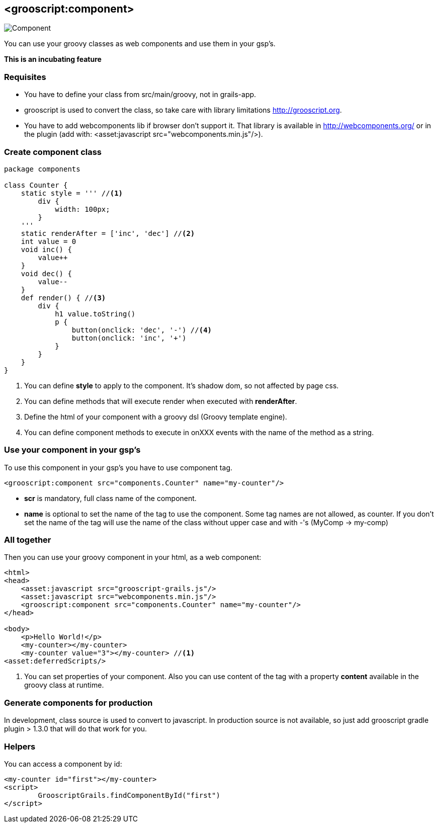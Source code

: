 
[[_component]]
== <grooscript:component>

image::comp.png[Component, float="right"]
You can use your groovy classes as web components and use them in your gsp's.

*This is an incubating feature*

=== Requisites

- You have to define your class from src/main/groovy, not in grails-app.
- grooscript is used to convert the class, so take care with library limitations http://grooscript.org.
- You have to add webcomponents lib if browser don't support it. That library is available in
http://webcomponents.org/ or in the plugin (add with: <asset:javascript src="webcomponents.min.js"/>).

=== Create component class

[source,groovy]
--
package components

class Counter {
    static style = ''' //<1>
        div {
            width: 100px;
        }
    '''
    static renderAfter = ['inc', 'dec'] //<2>
    int value = 0
    void inc() {
        value++
    }
    void dec() {
        value--
    }
    def render() { //<3>
        div {
            h1 value.toString()
            p {
                button(onclick: 'dec', '-') //<4>
                button(onclick: 'inc', '+')
            }
        }
    }
}
--

<1> You can define *style* to apply to the component. It's shadow dom, so not affected by page css.
<2> You can define methods that will execute render when executed with *renderAfter*.
<3> Define the html of your component with a groovy dsl (Groovy template engine).
<4> You can define component methods to execute in onXXX events with the name of the method as a string.

=== Use your component in your gsp's

To use this component in your gsp's you have to use component tag.

[source,html]
--
<grooscript:component src="components.Counter" name="my-counter"/>
--

- *scr* is mandatory, full class name of the component.
- *name* is optional to set the name of the tag to use the component. Some tag names are not allowed,
as counter. If you don't set the name of the tag will use the name of the class without upper case and with
-'s (MyComp -> my-comp)

=== All together

Then you can use your groovy component in your html, as a web component:

[source,html]
--
<html>
<head>
    <asset:javascript src="grooscript-grails.js"/>
    <asset:javascript src="webcomponents.min.js"/>
    <grooscript:component src="components.Counter" name="my-counter"/>
</head>

<body>
    <p>Hello World!</p>
    <my-counter></my-counter>
    <my-counter value="3"></my-counter> //<1>
<asset:deferredScripts/>
--

<1> You can set properties of your component. Also you can use content of the tag with a property *content*
available in the groovy class at runtime.

=== Generate components for production

In development, class source is used to convert to javascript. In production source is not available, so
just add grooscript gradle plugin > 1.3.0 that will do that work for you.

=== Helpers

You can access a component by id:

[source,html]
--
<my-counter id="first"></my-counter>
<script>
	GrooscriptGrails.findComponentById("first")
</script>
--